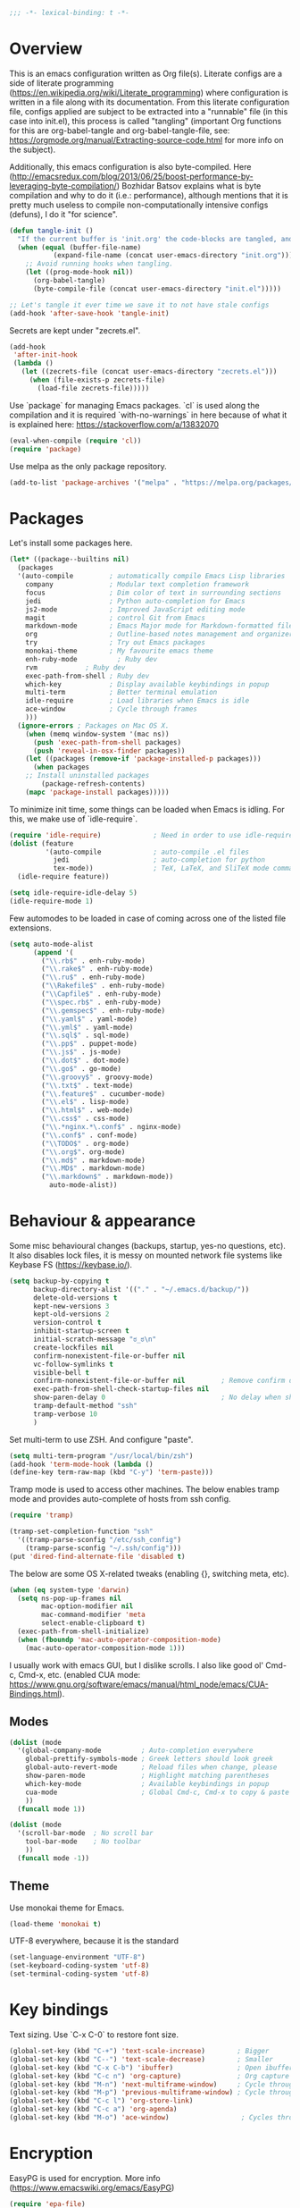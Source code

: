 #+PROPERTY: header-args :tangle yes
#+BEGIN_SRC emacs-lisp
;;; -*- lexical-binding: t -*-
#+END_SRC
* Overview

This is an emacs configuration written as Org file(s). Literate configs are a side of literate programming (https://en.wikipedia.org/wiki/Literate_programming) where configuration is written in a file along with its documentation. From this literate configuration file, configs applied are subject to be extracted into a "runnable" file (in this case into init.el), this process is called "tangling" (important Org functions for this are org-babel-tangle and org-babel-tangle-file, see: https://orgmode.org/manual/Extracting-source-code.html for more info on the subject).

Additionally, this emacs configuration is also byte-compiled. Here (http://emacsredux.com/blog/2013/06/25/boost-performance-by-leveraging-byte-compilation/) Bozhidar Batsov explains what is byte compilation and why to do it (i.e.: performance), although mentions that it is pretty much useless to compile non-computationally intensive configs (defuns), I do it "for science".

#+BEGIN_SRC emacs-lisp
(defun tangle-init ()
  "If the current buffer is 'init.org' the code-blocks are tangled, and the tangled file is compiled."
  (when (equal (buffer-file-name)
	       (expand-file-name (concat user-emacs-directory "init.org")))
    ;; Avoid running hooks when tangling.
    (let ((prog-mode-hook nil))
      (org-babel-tangle)
      (byte-compile-file (concat user-emacs-directory "init.el")))))

;; Let's tangle it ever time we save it to not have stale configs
(add-hook 'after-save-hook 'tangle-init)
#+END_SRC

Secrets are kept under "zecrets.el".

#+BEGIN_SRC emacs-lisp
(add-hook
 'after-init-hook
 (lambda ()
   (let ((zecrets-file (concat user-emacs-directory "zecrets.el")))
     (when (file-exists-p zecrets-file)
       (load-file zecrets-file)))))
#+END_SRC

Use `package` for managing Emacs packages. `cl` is used along the compilation and it is required `with-no-warnings` in here because of what it is explained here: https://stackoverflow.com/a/13832070

#+BEGIN_SRC emacs-lisp
(eval-when-compile (require 'cl))
(require 'package)
#+END_SRC

Use melpa as the only package repository.

#+BEGIN_SRC emacs-lisp
(add-to-list 'package-archives '("melpa" . "https://melpa.org/packages/"))
#+END_SRC


* Packages

Let's install some packages here.

#+BEGIN_SRC emacs-lisp
(let* ((package--builtins nil)
  (packages
  '(auto-compile         ; automatically compile Emacs Lisp libraries
    company              ; Modular text completion framework
    focus                ; Dim color of text in surrounding sections
    jedi                 ; Python auto-completion for Emacs
    js2-mode             ; Improved JavaScript editing mode
    magit                ; control Git from Emacs
    markdown-mode        ; Emacs Major mode for Markdown-formatted files
    org                  ; Outline-based notes management and organizer
    try                  ; Try out Emacs packages
    monokai-theme        ; My favourite emacs theme
    enh-ruby-mode	       ; Ruby dev
    rvm		       ; Ruby dev
    exec-path-from-shell ; Ruby dev
    which-key            ; Display available keybindings in popup
    multi-term           ; Better terminal emulation
    idle-require         ; Load libraries when Emacs is idle
    ace-window           ; Cycle through frames
    )))
  (ignore-errors ; Packages on Mac OS X.
    (when (memq window-system '(mac ns))
      (push 'exec-path-from-shell packages)
      (push 'reveal-in-osx-finder packages))
    (let ((packages (remove-if 'package-installed-p packages)))
      (when packages
	;; Install uninstalled packages
        (package-refresh-contents)
	(mapc 'package-install packages)))))
#+END_SRC

To minimize init time, some things can be loaded when Emacs is idling. For this, we make use of `idle-require`.

#+BEGIN_SRC emacs-lisp
(require 'idle-require)             ; Need in order to use idle-require
(dolist (feature
         '(auto-compile             ; auto-compile .el files
           jedi                     ; auto-completion for python
           tex-mode))               ; TeX, LaTeX, and SliTeX mode commands
  (idle-require feature))

(setq idle-require-idle-delay 5)
(idle-require-mode 1)
#+END_SRC

Few automodes to be loaded in case of coming across one of the listed file extensions.

#+BEGIN_SRC emacs-lisp
(setq auto-mode-alist
      (append '(
		("\\.rb$" . enh-ruby-mode)
		("\\.rake$" . enh-ruby-mode)
		("\\.ru$" . enh-ruby-mode)
		("\\Rakefile$" . enh-ruby-mode)
		("\\Capfile$" . enh-ruby-mode)
		("\\spec.rb$" . enh-ruby-mode)
		("\\.gemspec$" . enh-ruby-mode)
		("\\.yaml$" . yaml-mode)
		("\\.yml$" . yaml-mode)
		("\\.sql$" . sql-mode)
		("\\.pp$" . puppet-mode)
		("\\.js$" . js-mode)
		("\\.dot$" . dot-mode)
		("\\.go$" . go-mode)
		("\\.groovy$" . groovy-mode)
		("\\.txt$" . text-mode)
		("\\.feature$" . cucumber-mode)
		("\\.el$" . lisp-mode)
		("\\.html$" . web-mode)
		("\\.css$" . css-mode)
		("\\.*nginx.*\.conf$" . nginx-mode)
		("\\.conf$" . conf-mode)
		("\\TODO$" . org-mode)
		("\\.org$". org-mode)
		("\\.md$" . markdown-mode)
		("\\.MD$" . markdown-mode)
		("\\.markdown$" . markdown-mode))
	      auto-mode-alist))
#+END_SRC


* Behaviour & appearance

Some misc behavioural changes (backups, startup, yes-no questions, etc).
It also disables lock files, it is messy on mounted network file systems like Keybase FS (https://keybase.io/).

#+BEGIN_SRC emacs-lisp
(setq backup-by-copying t
      backup-directory-alist '(("." . "~/.emacs.d/backup/"))
      delete-old-versions t
      kept-new-versions 3
      kept-old-versions 2
      version-control t
      inhibit-startup-screen t
      initial-scratch-message "ಠ_ಠ\n"
      create-lockfiles nil
      confirm-nonexistent-file-or-buffer nil
      vc-follow-symlinks t
      visible-bell t
      confirm-nonexistent-file-or-buffer nil         ; Remove confirm dialog on new buffers
      exec-path-from-shell-check-startup-files nil
      show-paren-delay 0                             ; No delay when showing matching parenthesis.
      tramp-default-method "ssh"
      tramp-verbose 10
      )
#+END_SRC

Set multi-term to use ZSH. And configure "paste".

#+BEGIN_SRC emacs-lisp
(setq multi-term-program "/usr/local/bin/zsh")
(add-hook 'term-mode-hook (lambda ()
(define-key term-raw-map (kbd "C-y") 'term-paste)))
#+END_SRC

Tramp mode is used to access other machines. The below enables tramp mode and provides auto-complete of hosts from ssh config.

#+BEGIN_SRC emacs-lisp
(require 'tramp)

(tramp-set-completion-function "ssh"
  '((tramp-parse-sconfig "/etc/ssh_config")
    (tramp-parse-sconfig "~/.ssh/config")))
(put 'dired-find-alternate-file 'disabled t)
#+END_SRC

The below are some OS X-related tweaks (enabling {}, switching meta, etc).

#+BEGIN_SRC emacs-lisp
(when (eq system-type 'darwin)
  (setq ns-pop-up-frames nil
        mac-option-modifier nil
        mac-command-modifier 'meta
        select-enable-clipboard t)
  (exec-path-from-shell-initialize)
  (when (fboundp 'mac-auto-operator-composition-mode)
    (mac-auto-operator-composition-mode 1)))
#+END_SRC

I usually work with emacs GUI, but I dislike scrolls. I also like good ol' Cmd-c, Cmd-x, etc. (enabled CUA mode: https://www.gnu.org/software/emacs/manual/html_node/emacs/CUA-Bindings.html).

** Modes
#+BEGIN_SRC emacs-lisp
(dolist (mode
  '(global-company-mode          ; Auto-completion everywhere
    global-prettify-symbols-mode ; Greek letters should look greek
    global-auto-revert-mode      ; Reload files when change, please
    show-paren-mode              ; Highlight matching parentheses
    which-key-mode               ; Available keybindings in popup
    cua-mode                     ; Global Cmd-c, Cmd-x to copy & paste
    ))
  (funcall mode 1))

(dolist (mode
  '(scroll-bar-mode  ; No scroll bar
    tool-bar-mode    ; No toolbar
    ))
  (funcall mode -1))
#+END_SRC


** Theme
Use monokai theme for Emacs.

#+BEGIN_SRC emacs-lisp
(load-theme 'monokai t)
#+END_SRC

UTF-8 everywhere, because it is the standard

#+BEGIN_SRC emacs-lisp
(set-language-environment "UTF-8")
(set-keyboard-coding-system 'utf-8)
(set-terminal-coding-system 'utf-8)
#+END_SRC


* Key bindings

Text sizing. Use `C-x C-0` to restore font size.

#+BEGIN_SRC emacs-lisp
(global-set-key (kbd "C-+") 'text-scale-increase)        ; Bigger
(global-set-key (kbd "C--") 'text-scale-decrease)        ; Smaller
(global-set-key (kbd "C-x C-b") 'ibuffer)                ; Open ibuffer manager
(global-set-key (kbd "C-c n") 'org-capture)              ; Org capture
(global-set-key (kbd "M-n") 'next-multiframe-window)     ; Cycle through frames
(global-set-key (kbd "M-p") 'previous-multiframe-window) ; Cycle through frames
(global-set-key (kbd "C-c l") 'org-store-link)
(global-set-key (kbd "C-c a") 'org-agenda)
(global-set-key (kbd "M-o") 'ace-window)                  ; Cycles through frames
#+END_SRC


* Encryption

EasyPG is used for encryption. More info ([[https://www.emacswiki.org/emacs/EasyPG]])
#+BEGIN_SRC emacs-lisp
(require 'epa-file)
(epa-file-enable)
#+END_SRC
